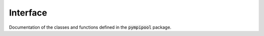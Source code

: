 Interface
=========

Documentation of the classes and functions defined in the :code:`pympipool` package.

.. autosummary::
   :toctree: _autosummary
   :template: custom-module-template.rst
   :recursive:

   pympipool